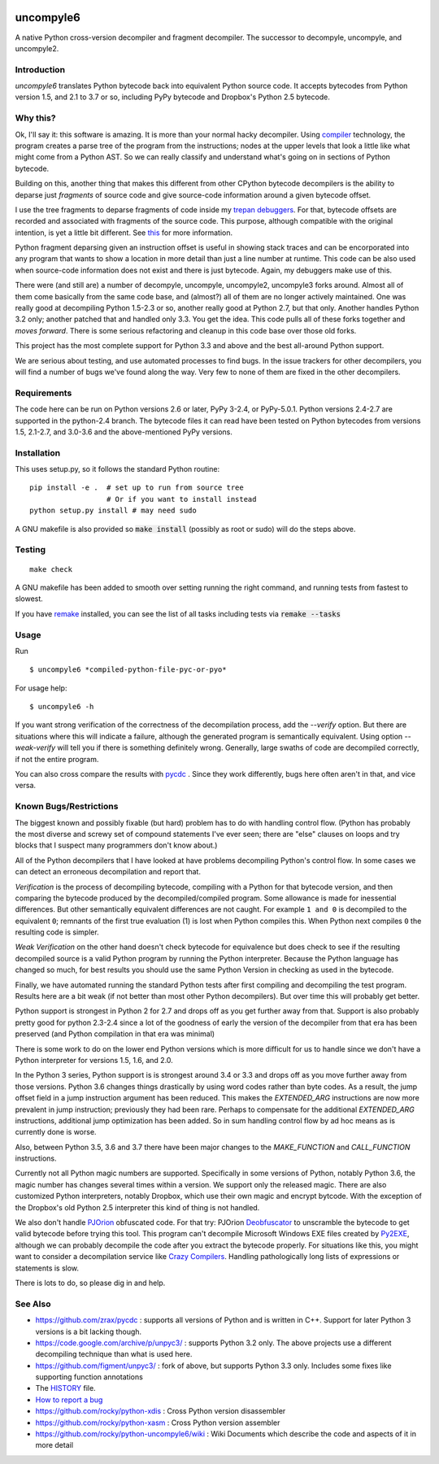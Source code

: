 |buildstatus|

uncompyle6
==========

A native Python cross-version decompiler and fragment decompiler.
The successor to decompyle, uncompyle, and uncompyle2.


Introduction
------------

*uncompyle6* translates Python bytecode back into equivalent Python
source code. It accepts bytecodes from Python version 1.5, and 2.1 to
3.7 or so, including PyPy bytecode and Dropbox's Python 2.5 bytecode.

Why this?
---------

Ok, I'll say it: this software is amazing. It is more than your
normal hacky decompiler. Using compiler_ technology, the program
creates a parse tree of the program from the instructions; nodes at
the upper levels that look a little like what might come from a Python
AST. So we can really classify and understand what's going on in
sections of Python bytecode.

Building on this, another thing that makes this different from other
CPython bytecode decompilers is the ability to deparse just
*fragments* of source code and give source-code information around a
given bytecode offset.

I use the tree fragments to deparse fragments of code inside my
trepan_ debuggers_. For that, bytecode offsets are recorded and
associated with fragments of the source code. This purpose, although
compatible with the original intention, is yet a little bit different.
See this_ for more information.

Python fragment deparsing given an instruction offset is useful in
showing stack traces and can be encorporated into any program that
wants to show a location in more detail than just a line number at
runtime.  This code can be also used when source-code information does
not exist and there is just bytecode. Again, my debuggers make use of
this.

There were (and still are) a number of decompyle, uncompyle,
uncompyle2, uncompyle3 forks around. Almost all of them come basically
from the same code base, and (almost?) all of them are no longer
actively maintained. One was really good at decompiling Python 1.5-2.3
or so, another really good at Python 2.7, but that only. Another
handles Python 3.2 only; another patched that and handled only 3.3.
You get the idea. This code pulls all of these forks together and
*moves forward*. There is some serious refactoring and cleanup in this
code base over those old forks.

This project has the most complete support for Python 3.3 and above
and the best all-around Python support.

We are serious about testing, and use automated processes to find
bugs. In the issue trackers for other decompilers, you will find a
number of bugs we've found along the way. Very few to none of them are
fixed in the other decompilers.

Requirements
------------

The code here can be run on Python versions 2.6 or later, PyPy 3-2.4,
or PyPy-5.0.1.  Python versions 2.4-2.7 are supported in the
python-2.4 branch.  The bytecode files it can read have been tested on
Python bytecodes from versions 1.5, 2.1-2.7, and 3.0-3.6 and the
above-mentioned PyPy versions.

Installation
------------

This uses setup.py, so it follows the standard Python routine:

::

    pip install -e .  # set up to run from source tree
                      # Or if you want to install instead
    python setup.py install # may need sudo

A GNU makefile is also provided so :code:`make install` (possibly as root or
sudo) will do the steps above.

Testing
-------

::

   make check

A GNU makefile has been added to smooth over setting running the right
command, and running tests from fastest to slowest.

If you have remake_ installed, you can see the list of all tasks
including tests via :code:`remake --tasks`


Usage
-----

Run

::

$ uncompyle6 *compiled-python-file-pyc-or-pyo*

For usage help:

::

   $ uncompyle6 -h

If you want strong verification of the correctness of the
decompilation process, add the `--verify` option. But there are
situations where this will indicate a failure, although the generated
program is semantically equivalent. Using option `--weak-verify` will
tell you if there is something definitely wrong. Generally, large
swaths of code are decompiled correctly, if not the entire program.

You can also cross compare the results with pycdc_ . Since they work
differently, bugs here often aren't in that, and vice versa.


Known Bugs/Restrictions
-----------------------

The biggest known and possibly fixable (but hard) problem has to do
with handling control flow. (Python has probably the most diverse and
screwy set of compound statements I've ever seen; there
are "else" clauses on loops and try blocks that I suspect many
programmers don't know about.)

All of the Python decompilers that I have looked at have problems
decompiling Python's control flow. In some cases we can detect an
erroneous decompilation and report that.

*Verification* is the process of decompiling bytecode, compiling with
a Python for that bytecode version, and then comparing the bytecode
produced by the decompiled/compiled program. Some allowance is made
for inessential differences. But other semantically equivalent
differences are not caught. For example ``1 and 0`` is decompiled to
the equivalent ``0``; remnants of the first true evaluation (1) is
lost when Python compiles this. When Python next compiles ``0`` the
resulting code is simpler.

*Weak Verification*
on the other hand doesn't check bytecode for equivalence but does
check to see if the resulting decompiled source is a valid Python
program by running the Python interpreter. Because the Python language
has changed so much, for best results you should use the same Python
Version in checking as used in the bytecode.

Finally, we have automated running the standard Python tests after
first compiling and decompiling the test program. Results here are a
bit weak (if not better than most other Python decompilers). But over
time this will probably get better.

Python support is strongest in Python 2 for 2.7 and drops off as you
get further away from that. Support is also probably pretty good for
python 2.3-2.4 since a lot of the goodness of early the version of the
decompiler from that era has been preserved (and Python compilation in
that era was minimal)

There is some work to do on the lower end Python versions which is
more difficult for us to handle since we don't have a Python
interpreter for versions 1.5, 1.6, and 2.0.

In the Python 3 series, Python support is is strongest around 3.4 or
3.3 and drops off as you move further away from those versions. Python
3.6 changes things drastically by using word codes rather than byte
codes. As a result, the jump offset field in a jump instruction
argument has been reduced. This makes the `EXTENDED_ARG` instructions
are now more prevalent in jump instruction; previously they had been
rare.  Perhaps to compensate for the additional `EXTENDED_ARG`
instructions, additional jump optimization has been added. So in sum
handling control flow by ad hoc means as is currently done is worse.

Also, between Python 3.5, 3.6 and 3.7 there have been major changes to the
`MAKE_FUNCTION` and `CALL_FUNCTION` instructions.

Currently not all Python magic numbers are supported. Specifically in
some versions of Python, notably Python 3.6, the magic number has
changes several times within a version. We support only the released
magic. There are also customized Python interpreters, notably Dropbox,
which use their own magic and encrypt bytcode. With the exception of
the Dropbox's old Python 2.5 interpreter this kind of thing is not
handled.

We also don't handle PJOrion_ obfuscated code. For that try: PJOrion
Deobfuscator_ to unscramble the bytecode to get valid bytecode before
trying this tool. This program can't decompile Microsoft Windows EXE
files created by Py2EXE_, although we can probably decompile the code
after you extract the bytecode properly. For situations like this, you
might want to consider a decompilation service like `Crazy Compilers
<http://www.crazy-compilers.com/decompyle/>`_.  Handling
pathologically long lists of expressions or statements is slow.


There is lots to do, so please dig in and help.

See Also
--------

* https://github.com/zrax/pycdc : supports all versions of Python and is written in C++. Support for later Python 3 versions is a bit lacking though.
* https://code.google.com/archive/p/unpyc3/ : supports Python 3.2 only. The above projects use a different decompiling technique than what is used here.
* https://github.com/figment/unpyc3/ : fork of above, but supports Python 3.3 only. Includes some fixes like supporting function annotations
* The HISTORY_ file.
* `How to report a bug <https://github.com/rocky/python-uncompyle6/blob/master/HOW-TO-REPORT-A-BUG.md>`_
* https://github.com/rocky/python-xdis : Cross Python version disassembler
* https://github.com/rocky/python-xasm : Cross Python version assembler
* https://github.com/rocky/python-uncompyle6/wiki : Wiki Documents which describe the code and aspects of it in more detail


.. _trepan: https://pypi.python.org/pypi/trepan2
.. _compiler: https://pypi.python.org/pypi/spark_parser
.. _HISTORY: https://github.com/rocky/python-uncompyle6/blob/master/HISTORY.md
.. _debuggers: https://pypi.python.org/pypi/trepan3k
.. _remake: https://bashdb.sf.net/remake
.. _pycdc: https://github.com/zrax/pycdc
.. _this: https://github.com/rocky/python-uncompyle6/wiki/Deparsing-technology-and-its-use-in-exact-location-reporting
.. |buildstatus| image:: https://travis-ci.org/rocky/python-uncompyle6.svg
		 :target: https://travis-ci.org/rocky/python-uncompyle6
.. _PJOrion: http://www.koreanrandom.com/forum/topic/15280-pjorion-%D1%80%D0%B5%D0%B4%D0%B0%D0%BA%D1%82%D0%B8%D1%80%D0%BE%D0%B2%D0%B0%D0%BD%D0%B8%D0%B5-%D0%BA%D0%BE%D0%BC%D0%BF%D0%B8%D0%BB%D1%8F%D1%86%D0%B8%D1%8F-%D0%B4%D0%B5%D0%BA%D0%BE%D0%BC%D0%BF%D0%B8%D0%BB%D1%8F%D1%86%D0%B8%D1%8F-%D0%BE%D0%B1%D1%84
.. _Deobfuscator: https://github.com/extremecoders-re/PjOrion-Deobfuscator
.. _Py2EXE: https://en.wikipedia.org/wiki/Py2exe



